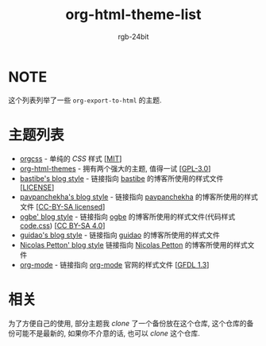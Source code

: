 #+TITLE: org-html-theme-list
#+AUTHOR: rgb-24bit

* NOTE
  这个列表列举了一些 =org-export-to-html= 的主题.

* 主题列表 
  + [[https://github.com/gongzhitaao/orgcss][orgcss]] - 单纯的 /CSS/ 样式 [[[https://opensource.org/licenses/MIT][MIT]]]
  + [[https://github.com/fniessen/org-html-themes][org-html-themes]] - 拥有两个强大的主题, 值得一试 [[[https://opensource.org/licenses/GPL-3.0][GPL-3.0]]]
  + [[http://bastibe.de/static/style.css][bastibe's blog style]] - 链接指向 [[https://github.com/bastibe][bastibe]] 的博客所使用的样式文件 [[[https://github.com/bastibe/org-static-blog#license][LICENSE]]]
  + [[https://pavpanchekha.com/etc/main.css][pavpanchekha's blog style]] - 链接指向 [[https://pavpanchekha.com/][pavpanchekha]] 的博客所使用的样式文件 [[[https://creativecommons.org/licenses/by-sa/4.0/][CC-BY-SA licensed]]]
  + [[https://ogbe.net/res/main.css][ogbe' blog style]] - 链接指向 [[https://ogbe.net][ogbe]] 的博客所使用的样式文件(代码样式[[https://ogbe.net/res/code.css][code.css]]) [[[https://creativecommons.org/licenses/by-sa/4.0/][CC BY-SA 4.0]]]
  + [[https://github.com/guidao/guidao.github.io/blob/master/css/org-css.css][guidao's blog style]] - 链接指向 [[https://guidao.github.io/index.html][guidao]] 的博客所使用的样式文件
  + [[https://nicolas.petton.fr/css/site.css?v=2][Nicolas Petton' blog style]] 链接指向 [[https://nicolas.petton.fr/][Nicolas Petton]] 的博客所使用的样式文件
  + [[https://orgmode.org/org.css][org-mode]] - 链接指向 [[https://orgmode.org/][org-mode]] 官网的样式文件 [[[https://www.gnu.org/licenses/fdl-1.3.html][GFDL 1.3]]]

* 相关
  为了方便自己的使用, 部分主题我 /clone/ 了一个备份放在这个仓库, 这个仓库的备份可能不是最新的, 
  如果你不介意的话, 也可以 /clone/ 这个仓库.

